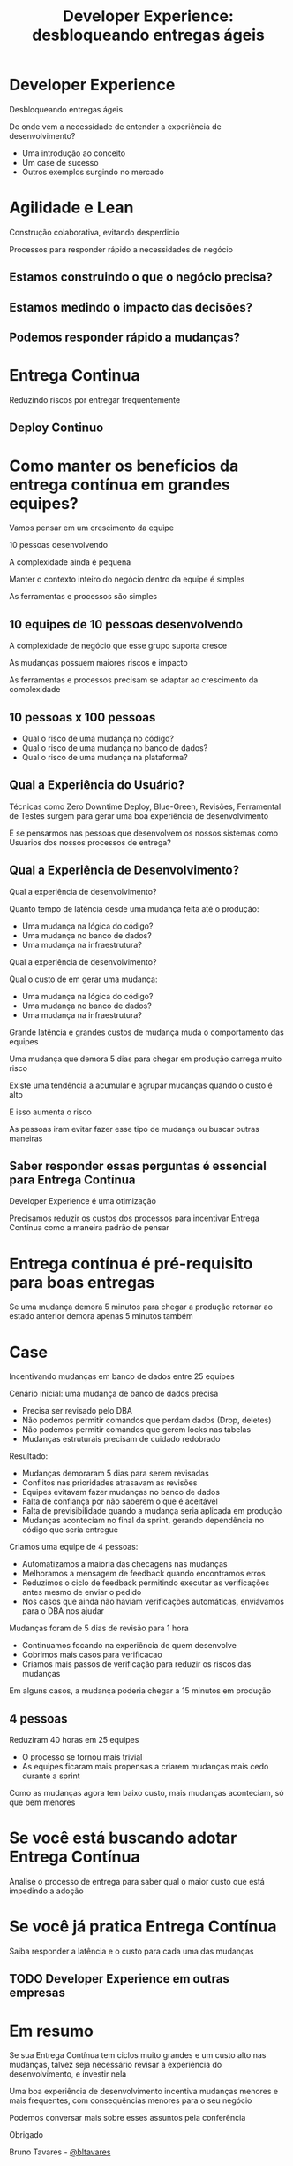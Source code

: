 #+Title: Developer Experience: desbloqueando entregas ágeis
#+OPTIONS:   num:nil toc:nil reveal_overview:t reveal_title_slide:nil reveal_history:t
#+REVEAL_THEME: base16
#+REVEAL_TRANS: slide
#+REVEAL_MAX_SCALE: 1.8
#+REVEAL_EXTRA_CSS: extra.css

* Developer Experience
  Desbloqueando entregas ágeis

  #+reveal: split
  De onde vem a necessidade de entender a experiência de desenvolvimento?

  #+reveal: split
  - Uma introdução ao conceito
  - Um case de sucesso
  - Outros exemplos surgindo no mercado

* Agilidade e Lean
  Construção colaborativa, evitando desperdicio

  #+reveal: split
  Processos para responder rápido a necessidades de negócio

** Estamos construindo o que o negócio precisa?
** Estamos medindo o impacto das decisões?
** Podemos responder rápido a mudanças?

* Entrega Continua
  Reduzindo riscos por entregar frequentemente

** Deploy Continuo

* Como manter os benefícios da entrega contínua em grandes equipes?

  #+reveal: split
  Vamos pensar em um crescimento da equipe

  #+reveal: split
  10 pessoas desenvolvendo

  #+reveal: split
  A complexidade ainda é pequena

  #+reveal: split
  Manter o contexto inteiro do negócio dentro da equipe é simples

  #+reveal: split
  As ferramentas e processos são simples

** 10 equipes de 10 pessoas desenvolvendo

   #+reveal: split
   A complexidade de negócio que esse grupo suporta cresce

   #+reveal: split
   As mudanças possuem maiores riscos e impacto

   #+reveal: split
   As ferramentas e processos precisam se adaptar ao crescimento da complexidade

** 10 pessoas x 100 pessoas

   - Qual o risco de uma mudança no código?
   - Qual o risco de uma mudança no banco de dados?
   - Qual o risco de uma mudança na plataforma?

** Qual a Experiência do Usuário?

   #+reveal: split
   Técnicas como Zero Downtime Deploy, Blue-Green, Revisões, Ferramental de Testes surgem para gerar uma boa experiência de desenvolvimento

   #+reveal: split
   E se pensarmos nas pessoas que desenvolvem os nossos sistemas como Usuários dos nossos processos de entrega?

** Qual a Experiência de Desenvolvimento?

   #+reveal: split
   Qual a experiência de desenvolvimento?

   Quanto tempo de latência desde uma mudança feita até o produção:

   - Uma mudança na lógica do código?
   - Uma mudança no banco de dados?
   - Uma mudança na infraestrutura?

   #+reveal: split
   Qual a experiência de desenvolvimento?

   Qual o custo de em gerar uma mudança:

   - Uma mudança na lógica do código?
   - Uma mudança no banco de dados?
   - Uma mudança na infraestrutura?

   #+reveal: split
   Grande latência e grandes custos de mudança muda o comportamento das equipes

   #+reveal: split
   Uma mudança que demora 5 dias para chegar em produção carrega muito risco

   #+reveal: split
   Existe uma tendência a acumular e agrupar mudanças quando o custo é alto

   E isso aumenta o risco

   #+reveal: split
   As pessoas iram evitar fazer esse tipo de mudança ou buscar outras maneiras

** Saber responder essas perguntas é essencial para Entrega Contínua

   Developer Experience é uma otimização

   #+reveal: split

   Precisamos reduzir os custos dos processos para incentivar Entrega Contínua como a maneira padrão de pensar

* Entrega contínua é pré-requisito para boas entregas

  #+reveal: split
  Se uma mudança demora 5 minutos para chegar a produção
  retornar ao estado anterior demora apenas 5 minutos também

* Case
  Incentivando mudanças em banco de dados entre 25 equipes

  #+reveal: split
  Cenário inicial: uma mudança de banco de dados precisa

  - Precisa ser revisado pelo DBA
  - Não podemos permitir comandos que perdam dados (Drop, deletes)
  - Não podemos permitir comandos que gerem locks nas tabelas
  - Mudanças estruturais precisam de cuidado redobrado

  #+reveal: split
  Resultado:

  - Mudanças demoraram 5 dias para serem revisadas
  - Conflitos nas prioridades atrasavam as revisões
  - Equipes evitavam fazer mudanças no banco de dados
  - Falta de confiança por não saberem o que é aceitável
  - Falta de previsibilidade quando a mudança seria aplicada em produção
  - Mudanças aconteciam no final da sprint, gerando dependência no código que seria entregue

  #+reveal: split
  Criamos uma equipe de 4 pessoas:

  - Automatizamos a maioria das checagens nas mudanças
  - Melhoramos a mensagem de feedback quando encontramos erros
  - Reduzimos o ciclo de feedback permitindo executar as verificações antes mesmo de enviar o pedido
  - Nos casos que ainda não haviam verificações automáticas, enviávamos para o DBA nos ajudar

  #+reveal: split
  Mudanças foram de 5 dias de revisão para 1 hora

  #+reveal: split
  - Continuamos focando na experiência de quem desenvolve
  - Cobrimos mais casos para verificacao
  - Criamos mais passos de verificação para reduzir os riscos das mudanças

  #+reveal: split
  Em alguns casos, a mudança poderia chegar a 15 minutos em produção

** 4 pessoas
   Reduziram 40 horas em 25 equipes

   #+reveal: split
   - O processo se tornou mais trivial
   - As equipes ficaram mais propensas a criarem mudanças mais cedo durante a sprint

   #+reveal: split
   Como as mudanças agora tem baixo custo, mais mudanças aconteciam, só que bem menores

* Se você está buscando adotar Entrega Contínua

  Analise o processo de entrega para saber qual o maior custo que está impedindo a adoção

* Se você já pratica Entrega Contínua

  Saiba responder a latência e o custo para cada uma das mudanças

** TODO Developer Experience em outras empresas

* Em resumo
  Se sua Entrega Contínua tem ciclos muito grandes e um custo alto nas mudanças, talvez seja necessário revisar a experiência do desenvolvimento, e investir nela

  #+reveal: split
  Uma boa experiência de desenvolvimento incentiva mudanças menores e mais frequentes, com consequências menores para o seu negócio

  #+reveal: split
  Podemos conversar mais sobre esses assuntos pela conferência

  #+reveal: split
  Obrigado

  Bruno Tavares - [[https://twitter.com/bltavares][@bltavares]]
